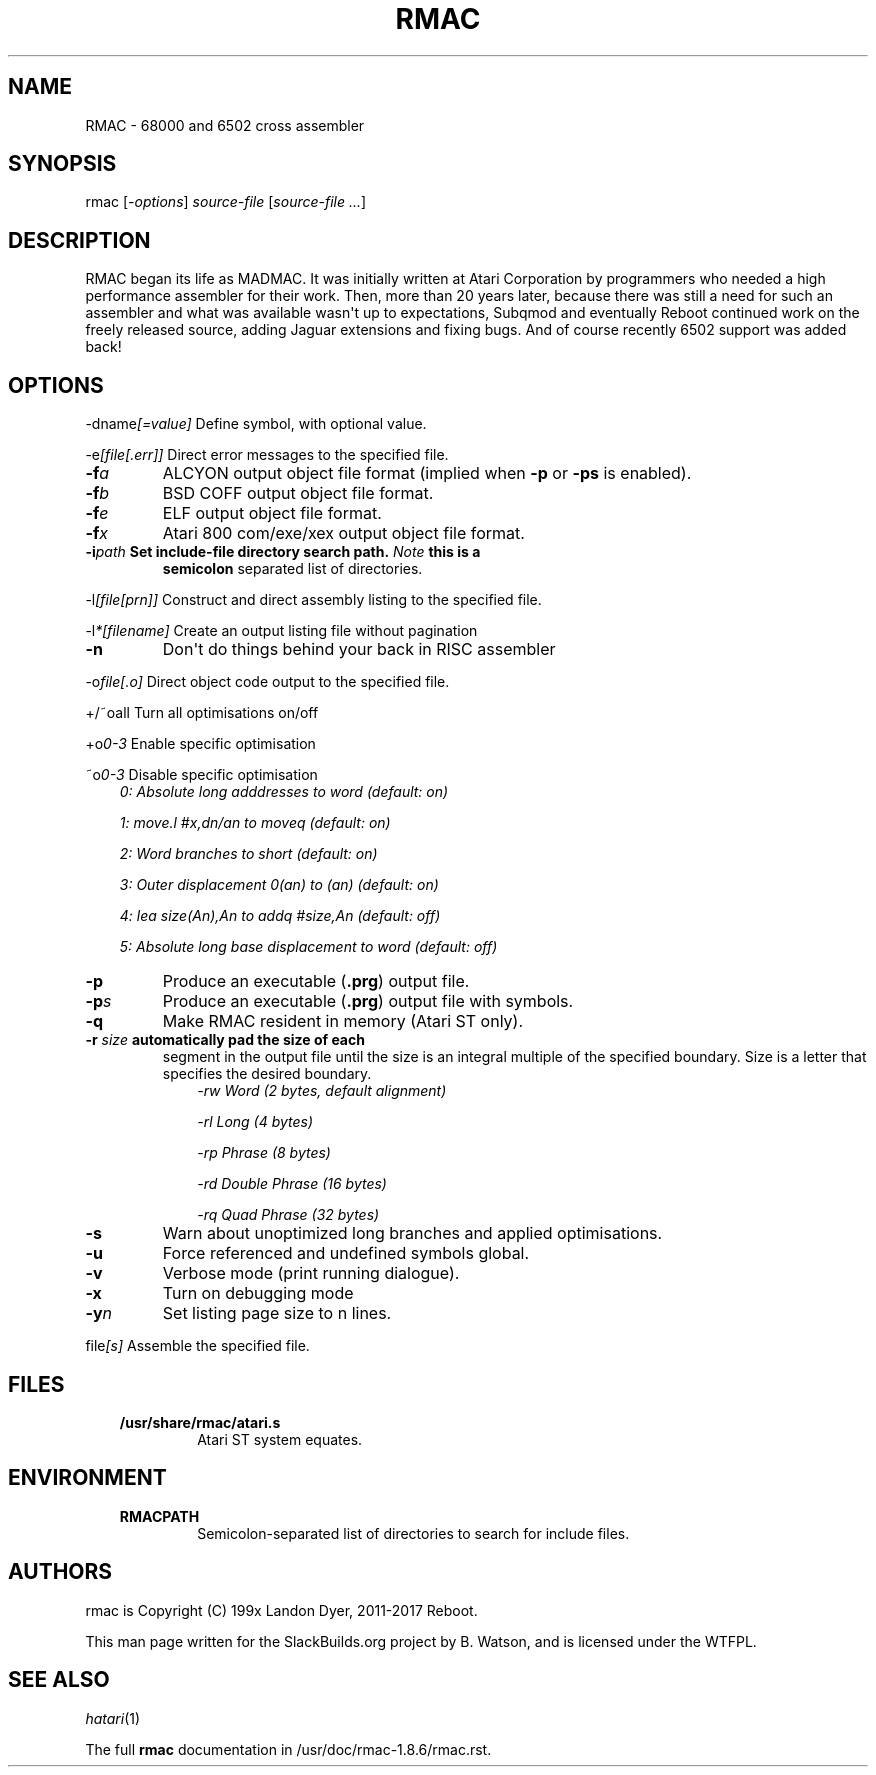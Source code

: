 .\" Man page generated from reStructuredText.
.
.TH RMAC 1 "2017-09-01" "1.8.6" "SlackBuilds.org"
.SH NAME
RMAC \- 68000 and 6502 cross assembler
.
.nr rst2man-indent-level 0
.
.de1 rstReportMargin
\\$1 \\n[an-margin]
level \\n[rst2man-indent-level]
level margin: \\n[rst2man-indent\\n[rst2man-indent-level]]
-
\\n[rst2man-indent0]
\\n[rst2man-indent1]
\\n[rst2man-indent2]
..
.de1 INDENT
.\" .rstReportMargin pre:
. RS \\$1
. nr rst2man-indent\\n[rst2man-indent-level] \\n[an-margin]
. nr rst2man-indent-level +1
.\" .rstReportMargin post:
..
.de UNINDENT
. RE
.\" indent \\n[an-margin]
.\" old: \\n[rst2man-indent\\n[rst2man-indent-level]]
.nr rst2man-indent-level -1
.\" new: \\n[rst2man-indent\\n[rst2man-indent-level]]
.in \\n[rst2man-indent\\n[rst2man-indent-level]]u
..
.\" RST source for rmac(1) man page. Convert with:
.
.\" rst2man.py rmac.rst > rmac.1
.
.\" rst2man.py comes from the SBo development/docutils package.
.
.SH SYNOPSIS
.sp
rmac [\fI\-options\fP] \fIsource\-file\fP [\fIsource\-file ...\fP]
.SH DESCRIPTION
.sp
RMAC began its life as MADMAC. It was initially written at Atari
Corporation by programmers who needed a high performance assembler for
their work. Then, more than 20 years later, because there was still a need
for such an assembler and what was available wasn\(aqt up to expectations,
Subqmod and eventually Reboot continued work on the freely released
source, adding Jaguar extensions and fixing bugs. And of course recently
6502 support was added back!
.SH OPTIONS
.sp
\-dname\fI[=value]\fP   Define symbol, with optional value.
.sp
\-e\fI[file[.err]]\fP   Direct error messages to the specified file.
.INDENT 0.0
.TP
.BI \-f\fB a
ALCYON output object file format (implied when \fB\-p\fP or \fB\-ps\fP is enabled).
.TP
.BI \-f\fB b
BSD COFF output object file format.
.TP
.BI \-f\fB e
ELF output object file format.
.TP
.BI \-f\fB x
Atari 800 com/exe/xex output object file format.
.UNINDENT
.INDENT 0.0
.TP
.B \-i\fIpath\fP           Set include\-file directory search path. \fINote\fP this is a
\fBsemicolon\fP separated list of directories.
.UNINDENT
.sp
\-l\fI[file[prn]]\fP    Construct and direct assembly listing to the specified file.
.sp
\-l\fI*[filename]\fP   Create an output listing file without pagination
.INDENT 0.0
.TP
.B \-n
Don\(aqt do things behind your back in RISC assembler
.UNINDENT
.sp
\-o\fIfile[.o]\fP       Direct object code output to the specified file.
.sp
+/~oall              Turn all optimisations on/off
.sp
+o\fI0\-3\fP            Enable specific optimisation
.sp
~o\fI0\-3\fP            Disable specific optimisation
.INDENT 0.0
.INDENT 3.5
\fI0: Absolute long adddresses to word (default: on)\fP
.sp
\fI1: move.l #x,dn/an to moveq (default: on)\fP
.sp
\fI2: Word branches to short (default: on)\fP
.sp
\fI3: Outer displacement 0(an) to (an) (default: on)\fP
.sp
\fI4: lea size(An),An to addq #size,An (default: off)\fP
.sp
\fI5: Absolute long base displacement to word (default: off)\fP
.UNINDENT
.UNINDENT
.INDENT 0.0
.TP
.B \-p
Produce an executable (\fB\&.prg\fP) output file.
.TP
.BI \-p\fB s
Produce an executable (\fB\&.prg\fP) output file with symbols.
.TP
.B \-q
Make RMAC resident in memory (Atari ST only).
.UNINDENT
.INDENT 0.0
.TP
.B \-r \fIsize\fP            automatically pad the size of each
segment in the output file until the size is an integral multiple of the
specified boundary. Size is a letter that specifies the desired boundary.
.INDENT 7.0
.INDENT 3.5
\fI\-rw Word (2 bytes, default alignment)\fP
.sp
\fI\-rl Long (4 bytes)\fP
.sp
\fI\-rp Phrase (8 bytes)\fP
.sp
\fI\-rd Double Phrase (16 bytes)\fP
.sp
\fI\-rq Quad Phrase (32 bytes)\fP
.UNINDENT
.UNINDENT
.UNINDENT
.INDENT 0.0
.TP
.B \-s
Warn about unoptimized long branches and applied optimisations.
.TP
.B \-u
Force referenced and undefined symbols global.
.TP
.B \-v
Verbose mode (print running dialogue).
.TP
.B \-x
Turn on debugging mode
.TP
.BI \-y\fB n
Set listing page size to n lines.
.UNINDENT
.sp
file\fI[s]\fP          Assemble the specified file.
.SH FILES
.INDENT 0.0
.INDENT 3.5
.INDENT 0.0
.TP
.B /usr/share/rmac/atari.s
Atari ST system equates.
.UNINDENT
.UNINDENT
.UNINDENT
.SH ENVIRONMENT
.INDENT 0.0
.INDENT 3.5
.INDENT 0.0
.TP
.B RMACPATH
Semicolon\-separated list of directories to search for include files.
.UNINDENT
.UNINDENT
.UNINDENT
.SH AUTHORS
.sp
rmac is Copyright (C) 199x Landon Dyer, 2011\-2017 Reboot.
.sp
This man page written for the SlackBuilds.org project
by B. Watson, and is licensed under the WTFPL.
.SH SEE ALSO
.sp
\fIhatari\fP(1)
.sp
The full \fBrmac\fP documentation in /usr/doc/rmac\-1.8.6/rmac.rst.
.\" Generated by docutils manpage writer.
.
